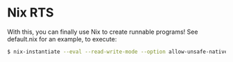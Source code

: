 * Nix RTS

With this, you can finally use Nix to create runnable programs! See default.nix for an example, to execute:

#+BEGIN_SRC bash
$ nix-instantiate --eval --read-write-mode --option allow-unsafe-native-code-during-evaluation true
#+END_SRC
